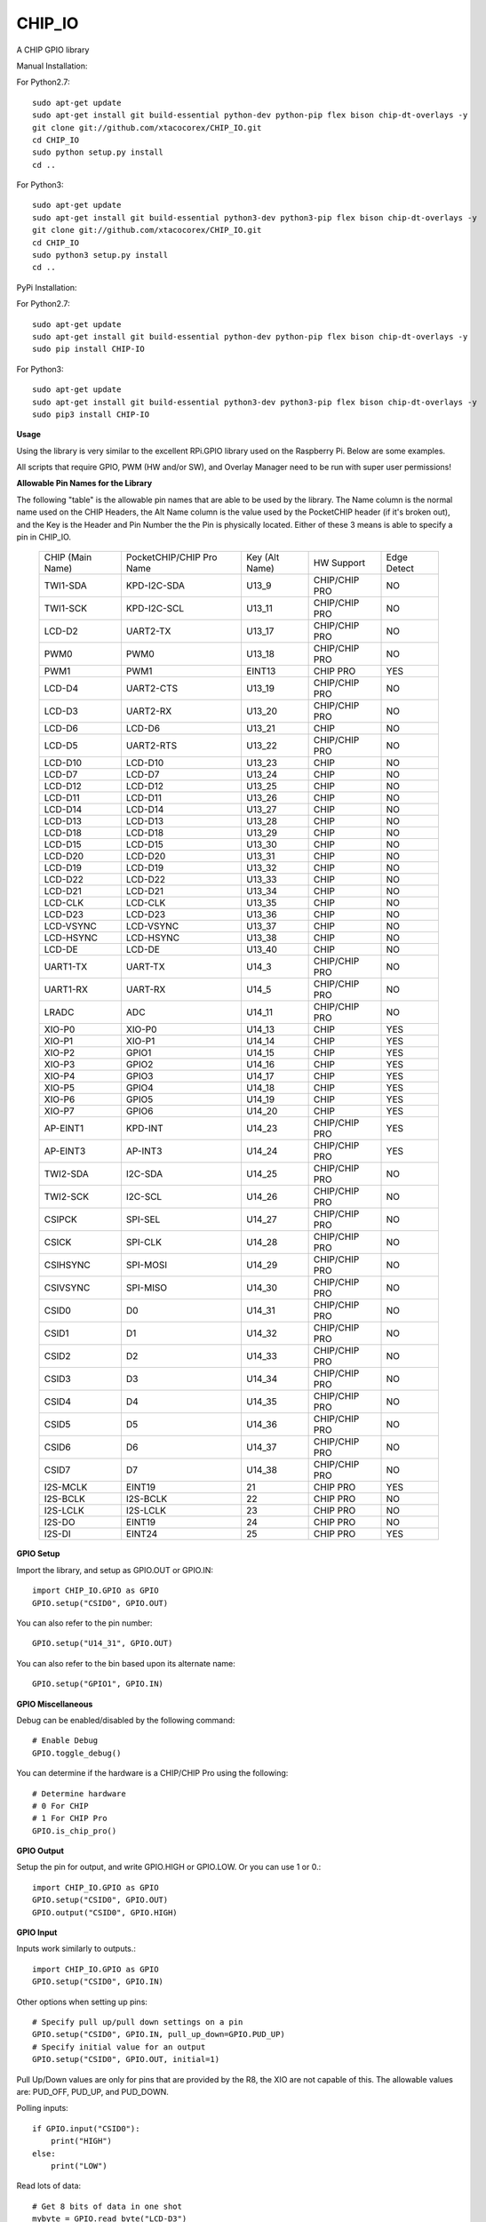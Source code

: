 CHIP_IO
============================
A CHIP GPIO library

Manual Installation::

For Python2.7::

    sudo apt-get update
    sudo apt-get install git build-essential python-dev python-pip flex bison chip-dt-overlays -y
    git clone git://github.com/xtacocorex/CHIP_IO.git
    cd CHIP_IO
    sudo python setup.py install
    cd ..

For Python3::

    sudo apt-get update
    sudo apt-get install git build-essential python3-dev python3-pip flex bison chip-dt-overlays -y
    git clone git://github.com/xtacocorex/CHIP_IO.git
    cd CHIP_IO
    sudo python3 setup.py install
    cd ..

PyPi Installation::

For Python2.7::

    sudo apt-get update
    sudo apt-get install git build-essential python-dev python-pip flex bison chip-dt-overlays -y
    sudo pip install CHIP-IO

For Python3::

    sudo apt-get update
    sudo apt-get install git build-essential python3-dev python3-pip flex bison chip-dt-overlays -y
    sudo pip3 install CHIP-IO

**Usage**

Using the library is very similar to the excellent RPi.GPIO library used on the Raspberry Pi. Below are some examples.

All scripts that require GPIO, PWM (HW and/or SW), and Overlay Manager need to be run with super user permissions!

**Allowable Pin Names for the Library**

The following "table" is the allowable pin names that are able to be used by the library. The Name column is the normal name used on the CHIP Headers, the Alt Name column is the value used by the PocketCHIP header (if it's broken out), and the Key is the Header and Pin Number the the Pin is physically located.  Either of these 3 means is able to specify a pin in CHIP_IO.

  +------------------+--------------------------+----------------+-----------------+-----------------+
  | CHIP (Main Name) | PocketCHIP/CHIP Pro Name | Key (Alt Name) | HW Support      | Edge Detect     |
  +------------------+--------------------------+----------------+-----------------+-----------------+
  | TWI1-SDA         | KPD-I2C-SDA              | U13_9          | CHIP/CHIP PRO   | NO              |
  +------------------+--------------------------+----------------+-----------------+-----------------+
  | TWI1-SCK         | KPD-I2C-SCL              | U13_11         | CHIP/CHIP PRO   | NO              |
  +------------------+--------------------------+----------------+-----------------+-----------------+
  | LCD-D2           | UART2-TX                 | U13_17         | CHIP/CHIP PRO   | NO              |
  +------------------+--------------------------+----------------+-----------------+-----------------+
  | PWM0             | PWM0                     | U13_18         | CHIP/CHIP PRO   | NO              |
  +------------------+--------------------------+----------------+-----------------+-----------------+
  | PWM1             | PWM1                     | EINT13         | CHIP PRO        | YES             |
  +------------------+--------------------------+----------------+-----------------+-----------------+
  | LCD-D4           | UART2-CTS                | U13_19         | CHIP/CHIP PRO   | NO              |
  +------------------+--------------------------+----------------+-----------------+-----------------+
  | LCD-D3           | UART2-RX                 | U13_20         | CHIP/CHIP PRO   | NO              |
  +------------------+--------------------------+----------------+-----------------+-----------------+
  | LCD-D6           | LCD-D6                   | U13_21         | CHIP            | NO              |
  +------------------+--------------------------+----------------+-----------------+-----------------+
  | LCD-D5           | UART2-RTS                | U13_22         | CHIP/CHIP PRO   | NO              |
  +------------------+--------------------------+----------------+-----------------+-----------------+
  | LCD-D10          | LCD-D10                  | U13_23         | CHIP            | NO              |
  +------------------+--------------------------+----------------+-----------------+-----------------+
  | LCD-D7           | LCD-D7                   | U13_24         | CHIP            | NO              |
  +------------------+--------------------------+----------------+-----------------+-----------------+
  | LCD-D12          | LCD-D12                  | U13_25         | CHIP            | NO              |
  +------------------+--------------------------+----------------+-----------------+-----------------+
  | LCD-D11          | LCD-D11                  | U13_26         | CHIP            | NO              |
  +------------------+--------------------------+----------------+-----------------+-----------------+
  | LCD-D14          | LCD-D14                  | U13_27         | CHIP            | NO              |
  +------------------+--------------------------+----------------+-----------------+-----------------+
  | LCD-D13          | LCD-D13                  | U13_28         | CHIP            | NO              |
  +------------------+--------------------------+----------------+-----------------+-----------------+
  | LCD-D18          | LCD-D18                  | U13_29         | CHIP            | NO              |
  +------------------+--------------------------+----------------+-----------------+-----------------+
  | LCD-D15          | LCD-D15                  | U13_30         | CHIP            | NO              |
  +------------------+--------------------------+----------------+-----------------+-----------------+
  | LCD-D20          | LCD-D20                  | U13_31         | CHIP            | NO              |
  +------------------+--------------------------+----------------+-----------------+-----------------+
  | LCD-D19          | LCD-D19                  | U13_32         | CHIP            | NO              |
  +------------------+--------------------------+----------------+-----------------+-----------------+
  | LCD-D22          | LCD-D22                  | U13_33         | CHIP            | NO              |
  +------------------+--------------------------+----------------+-----------------+-----------------+
  | LCD-D21          | LCD-D21                  | U13_34         | CHIP            | NO              |
  +------------------+--------------------------+----------------+-----------------+-----------------+
  | LCD-CLK          | LCD-CLK                  | U13_35         | CHIP            | NO              |
  +------------------+--------------------------+----------------+-----------------+-----------------+
  | LCD-D23          | LCD-D23                  | U13_36         | CHIP            | NO              |
  +------------------+--------------------------+----------------+-----------------+-----------------+
  | LCD-VSYNC        | LCD-VSYNC                | U13_37         | CHIP            | NO              |
  +------------------+--------------------------+----------------+-----------------+-----------------+
  | LCD-HSYNC        | LCD-HSYNC                | U13_38         | CHIP            | NO              |
  +------------------+--------------------------+----------------+-----------------+-----------------+
  | LCD-DE           | LCD-DE                   | U13_40         | CHIP            | NO              |
  +------------------+--------------------------+----------------+-----------------+-----------------+
  | UART1-TX         | UART-TX                  | U14_3          | CHIP/CHIP PRO   | NO              |
  +------------------+--------------------------+----------------+-----------------+-----------------+
  | UART1-RX         | UART-RX                  | U14_5          | CHIP/CHIP PRO   | NO              |
  +------------------+--------------------------+----------------+-----------------+-----------------+
  | LRADC            | ADC                      | U14_11         | CHIP/CHIP PRO   | NO              |
  +------------------+--------------------------+----------------+-----------------+-----------------+
  | XIO-P0           | XIO-P0                   | U14_13         | CHIP            | YES             |
  +------------------+--------------------------+----------------+-----------------+-----------------+
  | XIO-P1           | XIO-P1                   | U14_14         | CHIP            | YES             |
  +------------------+--------------------------+----------------+-----------------+-----------------+
  | XIO-P2           | GPIO1                    | U14_15         | CHIP            | YES             |
  +------------------+--------------------------+----------------+-----------------+-----------------+
  | XIO-P3           | GPIO2                    | U14_16         | CHIP            | YES             |
  +------------------+--------------------------+----------------+-----------------+-----------------+
  | XIO-P4           | GPIO3                    | U14_17         | CHIP            | YES             |
  +------------------+--------------------------+----------------+-----------------+-----------------+
  | XIO-P5           | GPIO4                    | U14_18         | CHIP            | YES             |
  +------------------+--------------------------+----------------+-----------------+-----------------+
  | XIO-P6           | GPIO5                    | U14_19         | CHIP            | YES             |
  +------------------+--------------------------+----------------+-----------------+-----------------+
  | XIO-P7           | GPIO6                    | U14_20         | CHIP            | YES             |
  +------------------+--------------------------+----------------+-----------------+-----------------+
  | AP-EINT1         | KPD-INT                  | U14_23         | CHIP/CHIP PRO   | YES             |
  +------------------+--------------------------+----------------+-----------------+-----------------+
  | AP-EINT3         | AP-INT3                  | U14_24         | CHIP/CHIP PRO   | YES             |
  +------------------+--------------------------+----------------+-----------------+-----------------+
  | TWI2-SDA         | I2C-SDA                  | U14_25         | CHIP/CHIP PRO   | NO              |
  +------------------+--------------------------+----------------+-----------------+-----------------+
  | TWI2-SCK         | I2C-SCL                  | U14_26         | CHIP/CHIP PRO   | NO              |
  +------------------+--------------------------+----------------+-----------------+-----------------+
  | CSIPCK           | SPI-SEL                  | U14_27         | CHIP/CHIP PRO   | NO              |
  +------------------+--------------------------+----------------+-----------------+-----------------+
  | CSICK            | SPI-CLK                  | U14_28         | CHIP/CHIP PRO   | NO              |
  +------------------+--------------------------+----------------+-----------------+-----------------+
  | CSIHSYNC         | SPI-MOSI                 | U14_29         | CHIP/CHIP PRO   | NO              |
  +------------------+--------------------------+----------------+-----------------+-----------------+
  | CSIVSYNC         | SPI-MISO                 | U14_30         | CHIP/CHIP PRO   | NO              |
  +------------------+--------------------------+----------------+-----------------+-----------------+
  | CSID0            | D0                       | U14_31         | CHIP/CHIP PRO   | NO              |
  +------------------+--------------------------+----------------+-----------------+-----------------+
  | CSID1            | D1                       | U14_32         | CHIP/CHIP PRO   | NO              |
  +------------------+--------------------------+----------------+-----------------+-----------------+
  | CSID2            | D2                       | U14_33         | CHIP/CHIP PRO   | NO              |
  +------------------+--------------------------+----------------+-----------------+-----------------+
  | CSID3            | D3                       | U14_34         | CHIP/CHIP PRO   | NO              |
  +------------------+--------------------------+----------------+-----------------+-----------------+
  | CSID4            | D4                       | U14_35         | CHIP/CHIP PRO   | NO              |
  +------------------+--------------------------+----------------+-----------------+-----------------+
  | CSID5            | D5                       | U14_36         | CHIP/CHIP PRO   | NO              |
  +------------------+--------------------------+----------------+-----------------+-----------------+
  | CSID6            | D6                       | U14_37         | CHIP/CHIP PRO   | NO              |
  +------------------+--------------------------+----------------+-----------------+-----------------+
  | CSID7            | D7                       | U14_38         | CHIP/CHIP PRO   | NO              |
  +------------------+--------------------------+----------------+-----------------+-----------------+
  | I2S-MCLK         | EINT19                   | 21             | CHIP PRO        | YES             |
  +------------------+--------------------------+----------------+-----------------+-----------------+
  | I2S-BCLK         | I2S-BCLK                 | 22             | CHIP PRO        | NO              |
  +------------------+--------------------------+----------------+-----------------+-----------------+
  | I2S-LCLK         | I2S-LCLK                 | 23             | CHIP PRO        | NO              |
  +------------------+--------------------------+----------------+-----------------+-----------------+
  | I2S-DO           | EINT19                   | 24             | CHIP PRO        | NO              |
  +------------------+--------------------------+----------------+-----------------+-----------------+
  | I2S-DI           | EINT24                   | 25             | CHIP PRO        | YES             |
  +------------------+--------------------------+----------------+-----------------+-----------------+
**GPIO Setup**

Import the library, and setup as GPIO.OUT or GPIO.IN::

    import CHIP_IO.GPIO as GPIO
    GPIO.setup("CSID0", GPIO.OUT)

You can also refer to the pin number::

    GPIO.setup("U14_31", GPIO.OUT)

You can also refer to the bin based upon its alternate name::

    GPIO.setup("GPIO1", GPIO.IN)

**GPIO Miscellaneous**

Debug can be enabled/disabled by the following command::

    # Enable Debug
    GPIO.toggle_debug()
    
You can determine if the hardware is a CHIP/CHIP Pro using the following::

    # Determine hardware
    # 0 For CHIP
    # 1 For CHIP Pro
    GPIO.is_chip_pro()

**GPIO Output**

Setup the pin for output, and write GPIO.HIGH or GPIO.LOW. Or you can use 1 or 0.::

    import CHIP_IO.GPIO as GPIO
    GPIO.setup("CSID0", GPIO.OUT)
    GPIO.output("CSID0", GPIO.HIGH)

**GPIO Input**

Inputs work similarly to outputs.::

    import CHIP_IO.GPIO as GPIO
    GPIO.setup("CSID0", GPIO.IN)

Other options when setting up pins::

    # Specify pull up/pull down settings on a pin
    GPIO.setup("CSID0", GPIO.IN, pull_up_down=GPIO.PUD_UP)
    # Specify initial value for an output
    GPIO.setup("CSID0", GPIO.OUT, initial=1)
    
Pull Up/Down values are only for pins that are provided by the R8, the XIO are not capable of this.  The allowable values are: PUD_OFF, PUD_UP, and PUD_DOWN.

Polling inputs::

    if GPIO.input("CSID0"):
        print("HIGH")
    else:
        print("LOW")

Read lots of data::

    # Get 8 bits of data in one shot
    mybyte = GPIO.read_byte("LCD-D3")
    # Get 16 bits of data in one shot
    myword = GPIO.read_word("XIO-P4")

This code was initially added by brettcvz and I cleaned it up and expanded it.

You can quickly change a pins direction::

    GPIO.direction("XIO-P3", GPIO.OUT)
    GPIO.direction("XIO-P3", GPIO.IN)
    
You can also re-setup a pin in order to change direction, not that this is a slower operation::

    GPIO.setup("XIO-P3", GPIO.OUT)
    GPIO.setup("XIO-P3", GPIO.IN)

The edge detection code below only works for the AP-EINT1, AP-EINT3, and XPO Pins on the CHIP.

Waiting for an edge (GPIO.RISING, GPIO.FALLING, or GPIO.BOTH::

    GPIO.wait_for_edge(channel, GPIO.RISING)

Detecting events::

    GPIO.setup("XIO-P0", GPIO.IN)
    GPIO.add_event_detect("XIO-P0", GPIO.FALLING)
    #your amazing code here
    #detect wherever:
    if GPIO.event_detected("XIO-P0"):
        print "event detected!"

CHIP_IO can also handle adding callback functions on any pin that supports edge detection.  Note that only one callback function can be specified per Pin, if you try to set more, an exception will be thrown.::

    def mycallback(channel):
        print("we hit the edge we want")

    GPIO.setup("GPIO3", GPIO.IN)
    # Add Event Detect and Callback Separately for Falling Edge
    GPIO.add_event_detect("GPIO3", GPIO.FALLING)
    GPIO.add_event_callback("GPIO3", mycallback)
    # Add Event Detect and Callback Separately for Rising Edge
    GPIO.add_event_detect("GPIO3", GPIO.RISING)
    GPIO.add_event_callback("GPIO3", mycallback)
    # Add Callback for Both Edges using the add_event_detect() method
    GPIO.add_event_detect("GPIO3", GPIO.BOTH, mycallback)
    # Remove callback with the following
    GPIO.remove_event_detect("GPIO3")


**GPIO Cleanup**

To clean up the GPIO when done, do the following::

    # Clean up every exported GPIO Pin
    GPIO.cleanup()
    # Clean up a single pin (keeping everything else intact)
    GPIO.cleanup("XIO-P0")

**PWM**::

Hardware PWM requires a DTB Overlay loaded on the CHIP to allow the kernel to know there is a PWM device available to use.
::
    import CHIP_IO.PWM as PWM
    # Determine hardware
    # 0 For CHIP
    # 1 For CHIP Pro
    PWM.is_chip_pro()
    # Enable/Disable Debug
    PWM.toggle_debug()
    #PWM.start(channel, duty, freq=2000, polarity=0)
    #duty values are valid 0 (off) to 100 (on)
    PWM.start("PWM0", 50)
    PWM.set_duty_cycle("PWM0", 25.5)
    PWM.set_frequency("PWM0", 10)
    # To stop PWM
    PWM.stop("PWM0")
    PWM.cleanup()
    #For specific polarity: this example sets polarity to 1 on start:
    PWM.start("PWM0", 50, 2000, 1)

**SOFTPWM**::

    import CHIP_IO.SOFTPWM as SPWM
    # Determine hardware
    # 0 For CHIP
    # 1 For CHIP Pro
    SPWM.is_chip_pro()
    # Enable/Disable Debug
    SPWM.toggle_debug()
    #SPWM.start(channel, duty, freq=2000, polarity=0)
    #duty values are valid 0 (off) to 100 (on)
    #you can choose any pin
    SPWM.start("XIO-P7", 50)
    SPWM.set_duty_cycle("XIO-P7", 25.5)
    SPWM.set_frequency("XIO-P7", 10)
    # To Stop SPWM
    SPWM.stop("XIO-P7")
    # Cleanup
    SPWM.cleanup()
    #For specific polarity: this example sets polarity to 1 on start:
    SPWM.start("XIO-P7", 50, 2000, 1)

Use SOFTPWM at low speeds (hundreds of Hz) for the best results. Do not use for anything that needs high precision or reliability.

If using SOFTPWM and PWM at the same time, import CHIP_IO.SOFTPWM as SPWM or something different than PWM as to not confuse the library.

**SERVO**::

    import CHIP_IO.SERVO as SERVO
    # Determine hardware
    # 0 For CHIP
    # 1 For CHIP Pro
    SERVO.is_chip_pro()
    # Enable/Disable Debug
    SERVO.toggle_debug()
    #SPWM.start(channel, angle=0, range=180)
    #angle values are between +/- range/2)
    #you can choose any pin except the XIO's
    SERVO.start("CSID4", 50)
    SERVO.set_angle("CSID4", 25.5)
    SERVO.set_range("CSID4", 90)
    # To Stop Servo
    SERVO.stop("CSID4")
    # Cleanup
    SERVO.cleanup()

The Software Servo control only works on the LCD and CSI pins.  The XIO is too slow to control.

**LRADC**::

The LRADC was enabled in the 4.4.13-ntc-mlc.  This is a 6 bit ADC that is 2 Volt tolerant.
Sample code below details how to talk to the LRADC.::

    import CHIP_IO.LRADC as ADC
    # Enable/Disable Debug
    ADC.toggle_debug()
    # Check to see if the LRADC Device exists
    # Returns True/False
    ADC.get_device_exists()
    # Setup the LRADC
    # Specify a sampling rate if needed
    ADC.setup(rate)
    # Get the Scale Factor
    factor = ADC.get_scale_factor()
    # Get the allowable Sampling Rates
    sampleratestuple = ADC.get_allowable_sample_rates()
    # Set the sampling rate
    ADC.set_sample_rate(rate)
    # Get the current sampling rate
    currentrate = ADC.get_sample_rate()
    # Get the Raw Channel 0 or 1 data
    raw = ADC.get_chan0_raw()
    raw = ADC.get_chan1_raw()
    # Get the factored ADC Channel data
    fulldata = ADC.get_chan0()
    fulldata = ADC.get_chan1()

**SPI**::

SPI requires a DTB Overlay to access.  CHIP_IO does not contain any SPI specific code as the Python spidev module works when it can see the SPI bus.

**Overlay Manager**::

The Overlay Manager enables you to quickly load simple Device Tree Overlays.  The options for loading are:
PWM0, SPI2, CUST.  The Overlay Manager is smart enough to determine if you are trying to load PWM on a CHIP Pro and will fail due to the base DTB for the CHIP Pro supporting PWM0/1 out of the box.

Only one of each type of overlay can be loaded at a time, but all three options can be loaded simultaneously.  So you can have SPI2 without PWM0, but you cannot have SPI2 loaded twice.
::
    import CHIP_IO.OverlayManager as OM
    # The toggle_debug() function turns on/off debug printing
    #OM.toggle_debug()
    # To load an overlay, feed in the name to load()
    OM.load("PWM0")
    # To verify the overlay was properly loaded, the get_ functions return booleans
    OM.get_pwm_loaded()
    OM.get_spi_loaded()
    # To unload an overlay, feed in the name to unload()
    OM.unload("PWM0")

To use a custom overlay, you must build and compile it properly per the DIP Docs: http://docs.getchip.com/dip.html#development-by-example
There is no verification that the Custom Overlay is setup properly, it's fire and forget
::
    import CHIP_IO.OverlayManager as OM
    # The full path to the dtbo file needs to be specified
    OM.load("CUST","/home/chip/projects/myfunproject/overlays/mycustomoverlay.dtbo")
    # You can check for loading like above, but it's really just there for sameness
    OM.get_custom_loaded()
    # To unload, just call unload()
    OM.unload("CUST")

**OverlayManager requires a 4.4 kernel with the CONFIG_OF_CONFIGFS option enabled in the kernel config.**

**Utilties**::

CHIP_IO now supports the ability to enable and disable the 1.8V port on U13.  This voltage rail isn't enabled during boot.

To use the utilities, here is sample code::

    import CHIP_IO.Utilities as UT
    # Enable/Disable Debug
    UT.toggle_debug()
    # Enable 1.8V Output
    UT.enable_1v8_pin()
    # Set 2.0V Output
    UT.set_1v8_pin_voltage(2.0)
    # Set 2.6V Output
    UT.set_1v8_pin_voltage(2.6)
    # Set 3.3V Output
    UT.set_1v8_pin_voltage(3.3)
    # Disable 1.8V Output
    UT.disable_1v8_pin()
    # Get currently-configured voltage (returns False if the pin is not enabled as output)
    UT.get_1v8_pin_voltage()
    # Unexport Everything
    UT.unexport_all()
    # Determine if you are running a CHIP/CHIP Pro
    # This returns True if the computer is a CHIP Pro and False if it is a CHIP
    UT.is_chip_pro()

**Running tests**

Install py.test to run the tests. You'll also need the python compiler package for py.test.::

    # Python 2.7
    sudo apt-get install python-pytest
    # Python 3
    sudo apt-get install python3-pytest

To run the tests, do the following.::

    # If only one version of Python is installed
    # Python 2
    sudo make pytest2
    # Python 3
    sudo make pytest3
    # If more than one version of Python, run through both
    sudo make test

**Credits**

The CHIP IO Python library was originally forked from the Adafruit Beaglebone IO Python Library.
The BeagleBone IO Python library was originally forked from the excellent MIT Licensed [RPi.GPIO](https://code.google.com/p/raspberry-gpio-python) library written by Ben Croston.

**License**

CHIP IO port by Robert Wolterman, released under the MIT License.
Beaglebone IO Library Written by Justin Cooper, Adafruit Industries. BeagleBone IO Python library is released under the MIT License.
